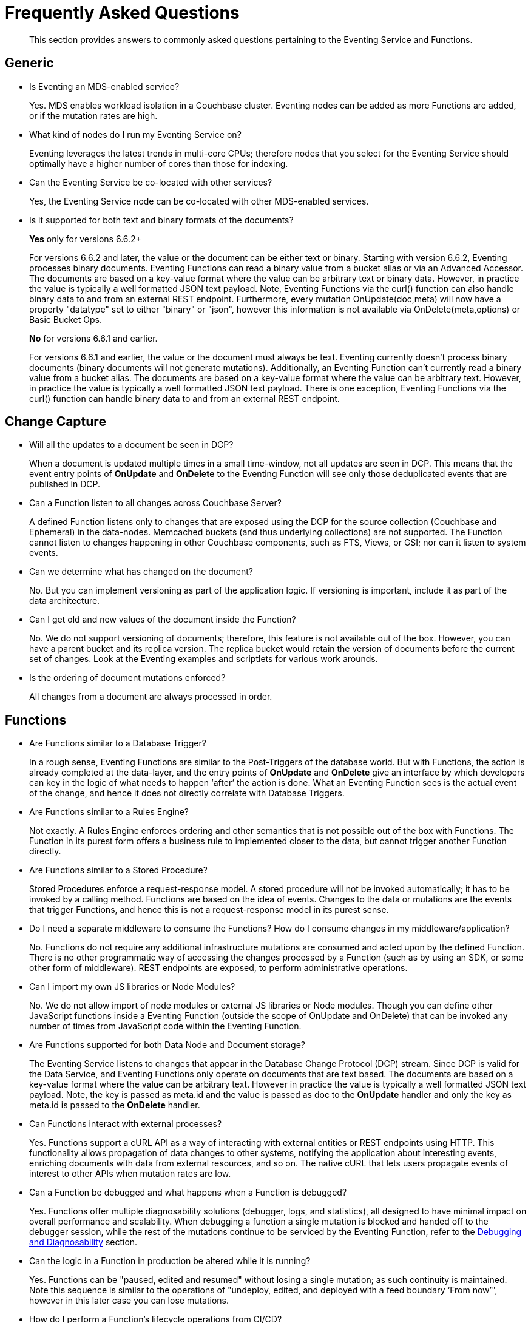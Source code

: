 = Frequently Asked Questions
:description: This section provides answers to commonly asked questions pertaining to the Eventing Service and Functions.
:page-edition: Enterprise Edition

[abstract]
{description}


== Generic

* Is Eventing an MDS-enabled service?

+
Yes. MDS enables workload isolation in a Couchbase cluster.
Eventing nodes can be added as more Functions are added, or if the mutation rates are high.


* What kind of nodes do I run my Eventing Service on?
+
Eventing leverages the latest trends in multi-core CPUs; therefore nodes that you select for the Eventing Service should optimally have a higher number of cores than those for indexing.


* Can the Eventing Service be co-located with other services?
+
Yes, the Eventing Service node can be co-located with other MDS-enabled services.


* Is it supported for both text and binary formats of the documents?
+ 
*Yes* only for versions 6.6.2+
+
For versions 6.6.2 and later, the value or the document can be either text or binary. Starting with version 6.6.2, Eventing processes binary documents. Eventing Functions can read a binary value from a bucket alias or via an Advanced Accessor. The documents are based on a key-value format where the value can be arbitrary text or binary data. However, in practice the value is typically a well formatted JSON text payload.  Note, Eventing Functions via the curl() function can also handle binary data to and from an external REST endpoint. Furthermore, every mutation OnUpdate(doc,meta) will now have a property "datatype" set to either "binary" or "json", however this information is not available via OnDelete(meta,options) or Basic Bucket Ops.  
+
*No* for versions 6.6.1 and earlier.
+
For versions 6.6.1 and earlier, the value or the document must always be text. Eventing currently doesn't process binary documents (binary documents will not generate mutations). Additionally, an Eventing Function can’t currently read a binary value from a bucket alias. The documents are based on a key-value format where the value can be arbitrary text. However, in practice the value is typically a well formatted JSON text payload.  There is one exception, Eventing Functions via the curl() function can handle binary data to and from an external REST endpoint.
+ 


== Change Capture

* Will all the updates to a document be seen in DCP?
+
When a document is updated multiple times in a small time-window, not all updates are seen in DCP.
This means that the event entry points of *OnUpdate* and *OnDelete* to the Eventing Function will see only those deduplicated events that are published in DCP.


* Can a Function listen to all changes across Couchbase Server?
+
A defined Function listens only to changes that are exposed using the DCP for the source collection (Couchbase and Ephemeral) in the data-nodes.
Memcached buckets (and thus underlying collections) are not supported.
The Function cannot listen to changes happening in other Couchbase components, such as FTS, Views, or GSI; nor can it listen to system events.


* Can we determine what has changed on the document?
+
No. But you can implement versioning as part of the application logic.
If versioning is important, include it as part of the data architecture.


* Can I get old and new values of the document inside the Function?

+
No. We do not support versioning of documents; therefore, this feature is not available out of the box. However, you can have a parent bucket and its replica version. The replica bucket would retain the version of documents before the current set of changes.   Look at the Eventing examples and scriptlets for various work arounds.

* Is the ordering of document mutations enforced?
+
All changes from a document are always processed in order.


== Functions

* Are Functions similar to a Database Trigger?
+
In a rough sense, Eventing Functions are similar to the Post-Triggers of the database world.
But with Functions, the action is already completed at the data-layer, and the entry points of *OnUpdate* and *OnDelete* give an interface by which developers can key in the logic of what needs to happen ‘after’ the action is done.
What an Eventing Function sees is the actual event of the change, and hence it does not directly correlate with Database Triggers.


* Are Functions similar to a Rules Engine?
+
Not exactly.
A Rules Engine enforces ordering and other semantics that is not possible out of the box with Functions.
The Function in its purest form offers a business rule to implemented closer to the data, but cannot trigger another Function directly.


* Are Functions similar to a Stored Procedure?
+
Stored Procedures enforce a request-response model.
A stored procedure will not be invoked automatically; it has to be invoked by a calling method.
Functions are based on the idea of events.
Changes to the data or mutations are the events that trigger Functions, and hence this is not a request-response model in its purest sense.


* Do I need a separate middleware to consume the Functions? How do I consume changes in my middleware/application?
+
No.
Functions do not require any additional infrastructure mutations are consumed and acted upon by the defined Function. There is no other programmatic way of accessing the changes processed by a Function (such as by using an SDK, or some other form of middleware). REST endpoints are exposed, to perform administrative operations.


* Can I import my own JS libraries or Node Modules?
+
No.
We do not allow import of node modules or external JS libraries or Node modules. Though you can define other JavaScript functions inside a Eventing Function (outside the scope of OnUpdate and OnDelete) that can be invoked any number of times from JavaScript code within the Eventing Function.


* Are Functions supported for both Data Node and Document storage?
+
The Eventing Service listens to changes that appear in the Database Change Protocol (DCP) stream.
Since DCP is valid for the Data Service, and Eventing Functions only operate on documents that are text based. The documents are based on a key-value format where the value can be arbitrary text. However in practice the value is typically a well formatted JSON text payload. Note, the key is passed as meta.id and the value is passed as doc to the *OnUpdate* handler and only the key as meta.id is passed to the *OnDelete* handler.

* Can Functions interact with external processes?
+
Yes.
Functions support a cURL API as a way of interacting with external entities or REST endpoints using HTTP. This functionality 
allows propagation of data changes to other systems, notifying the application about interesting events, enriching documents 
with data from external resources, and so on. The native cURL that lets users propagate events of interest to other APIs when 
mutation rates are low.


* Can a Function be debugged and what happens when a Function is debugged?
+
Yes.
Functions offer multiple diagnosability solutions (debugger, logs, and statistics), all designed to have minimal impact on overall 
performance and scalability. 
When debugging a function a single mutation is blocked and handed off to the debugger session, while the rest of the mutations continue to be serviced by the Eventing Function, refer to the xref:eventing:eventing-debugging-and-diagnosability.adoc[Debugging and Diagnosability] section.


* Can the logic in a Function in production be altered while it is running?
+
Yes.
Functions can be "paused, edited and resumed" without losing a single mutation; as such continuity is maintained. Note this sequence is similar to the operations of "undeploy, edited, and deployed with a feed boundary ‘From now’", however in this later case you can lose mutations.


* How do I perform a Function's lifecycle operations from CI/CD?
+
To perform Functions lifecycle operations from CI/CD, refer to the xref:cli:cbcli/couchbase-cli-eventing-function-setup.adoc[CLI Eventing] section. 


* How to invoke a REST endpoint from inside the Function?
+
To invoke a REST Endpoint from inside the Function, refer to the https://docs.couchbase.com/server/6.5/eventing/eventing-api.html[Functions REST API] section.


* How does the Functions offering compare with the Couchbase’s Kafka Connector?
+
The Functions offering is about server-side processing or compute of business logic; it does not require any additional infrastructure layer or middleware to be deployed or managed.
Couchbase’s Kafka connector is an SDK component that needs an application container or middleware to run.

* Do I have to update and/or deploy my Functions on each Eventing node?
+
No. The Eventing service will properly distribute the Function code or lifecycle requests across all Eventing nodes.
It is a best practice to only have one (1) Admin UI to a single node in your cluster when developing or modifying your Eventing Functions.
Note that if you edit Eventing Functions (code or settings) in two browser windows or tabs (to same node or different nodes), you might inadvertently deploy a slightly older or “stale” definition if you switch back and forth between different UI sessions.

== Eventing Function Code

* What languages are supported?
+
Only JavaScript (ECMAScript 6) is supported. However, to support the ability to shard and scale Function execution automatically, some capabilities have been removed (Global state, Asynchrony, etc.), refer to the xref:eventing:eventing-language-constructs.adoc#removed-lang-features[Language Constructs: Removed Language Features] section.


* Why can’t I create global variables?
+
Functions do not allow global variables, this restriction is mandatory for the Function logic to shard and scale and remain agnostic during rebalance. All state must be saved and retrieved from persistence providers, therefore KV bucket(s) made available to the Function through bindings can be used to store any required global state. Eventing Functions (as of 7.0.0) do however support global constants via the "Constant alias" binding.

* What is in the "meta" Function parameter (OnUpdate, OnDelete)? Is this the metadata we currently write in order to figure out what has changed in the document?
+
No, the meta parameter does not include information on what fields changed or mutated in the document. 
This parameter is composed of the meta fields associated with the document. For more information, refer to the https://docs.couchbase.com/server/6.5/learn/data/data.html#metadata[metadata] section.  
+
It should be noted, “document metadata” is different from the "Eventing Storage" keyspace (metadata collection), described in the next section, used by the Eventing Service to maintain state and checkpoints.

* Can there be more than one Function listening to changes to a collection?
+
Yes.
More than one Function can be defined for the same source collection.
This lets you process the change according to the business logic that you enforce.
But there is no enforced ordering; for example, if collection 'wine' has three different Functions, which are FunctionA, FunctionB, and FunctionC, you cannot enforce the order in which these Functions are executed.
+
However, for each Function you start a set of DCP streams so for a busy system you will get better performance by coalescing  multiple Eventing Functions that have the same source collection into a single Function.  
This merging is easy to do with a JavaScript switch statement or a simple if-then-else block.

* Is it possible to get additional state during a Function execution? 
+
Yes.
For example, you can fetch related data from another document (using a document id) from any other collection that is exposed to the Function via a "bucket binding".  
It is also possible to utilize the cURL API to read additional state from an external REST endpoint.

* Is it possible to update state (or change a document) during a Function execution? 
+
Yes.
For example, you can your enrich or update a document with data from another document (using a document id) from any other collection that is exposed to the Function via a binding with access level of "Read Write" inclusive of the source collection.

== The Eventing Storage keyspace (or metadata collection)

* What is the Eventing Storage keyspace? Do I need to create a separate collection?
+
To provide better resiliency and restartability semantics across Eventing nodes, some of the metadata that is used by the Eventing service needs a collection to be stored in a standard xref:learn:buckets-memory-and-storage/buckets.adoc[Couchbase bucket] (hereafter referred to as the 'metadata collection').
+
After provisioning the Eventing nodes in your cluster, you'll need to create the metadata collection before you can start using the Eventing service.
All Eventing functions within a cluster can share the same metadata collection (this is a best practice but not a requirement), regardless of the number of functions, or their source and destination collection.
(Setting up a metadata collection is a one-time activity for the cluster should you choose to follow this best practice.)
+
Some additional requirements of the metadata collection are as follows:
+
** You should enable xref:manage:manage-buckets/create-bucket.adoc[vBucket replicas] on the metadata collection to allow for failure recovery.
** You should reserve the metadata collection solely for Eventing housekeeping.
It shouldn't be used for any other data storage.
** Each Eventing function always requires a fixed amount of space of about 2MB (1024 docs * 1884 bytes).
** If an Eventing function uses timers, then an additional fixed amount of space of about 0.2MB (1024 * docs of 196 bytes) is needed. 
From version 6.6.1 on only 0.04MB (256 docs * 196 bytes) is needed if the function uses timers.
** If an Eventing function uses timers, then for each active timer, an additional amount of space between 832 and 1856 bytes (832 bytes + sizeof(context)) is needed.
Where by default the context cannot be larger than 1024 bytes and the maximum number of active timers is based on both the business logic and the mutation rate.
Note, the "timer_context_size" can be overridden on a per function bases via the xref:eventing-api.adoc[Eventing: REST API]. 
It is best to keep the size of the context small by using a reference rather than passing and storing a massive document in the timer.
** Every timer requires up to three documents (_root_, _alarm_, and _context_) which are stored in the Eventing Storage (or metadata collection). 
Note sometimes only two (2) additional documents are needed if the timer shares the same scan interval or _root_ document with a previous timer.

* Why is the metadata collection not getting cleared when I cancel a timer or a set of timers.
+
When a timer is canceled the _context_ document is removed immediately, however the _root_ and _alarm_ documents are removed in a lazy fashion when the canceled timer was originally scheduled to fire.  
Thus is 100K timers are scheduled to fire one (1) year in the future and canceled up to 2 additional documents will persist for one (1) year. 
Note the _cancelTimer()_ function was introduced in version 6.6.0.

* When I undeploy all Eventing Functions the metadata collection is not fully cleared (this is a regression in 6.6.1 only).
+
This issue, https://issues.couchbase.com/browse/MB-43272[MB-43272], will happen when a Function is paused and then undeployed from the paused state (without resuming it again). 
There are two solutions to avoid this issue 
+
** In version 6.6.1 never undeploy from the paused state.
** After this issue occurs in version 6.6.1 (deploying from the passed state) you can clean things up via an Export, Delete and Import of the impacted Function after this issue occurs. 
+
Note the Export, Delete and Import actions won't actually delete the orphaned documents in metadata collection but this sequence will create a new functionUUID for the Eventing function and this function will only concern with the document (timer doc and checkpoint docs) created by the new functionUUID.  
If this is an issue in your specific deployment please ask for a patch release.

== Timer Behavior

* Timer Delays: When I schedule a timer to fire at an exact time, I see some delay. Why?
+
The timer implementation is designed to handle large numbers of distributed timers (i.e., millions of timers) and the only promise is to run timers as soon as possible, e.g. no timers lost.
+
In a steady state you may see a 3-4 second delay from the scheduled time, however if scheduling timers close to the system wall-clock this delay may increase to about 14 seconds.  
For more details on Timer scheduling refer to xref:eventing-timers.adoc#wall-clock-accuracy[Timers: Wall-clock Accuracy] section.

* Can I cancel a Timer? 
+
Yes.
As of the release 6.6.0 Eventing Timers can be cancelled using _cancelTimer()_ function, or by creating a new Timer with the same reference as an existing Timer refer to xref:eventing-timers.adoc#limitations[Timers: Limitations].

* Can I create a Recurring timer?
+
Yes.
As of the release 6.6.0 Recurring Timers are fully supported, i.e. a function that is invoked by a Timer callback can reliably create fresh Timers refer to xref:eventing-timers.adoc#limitations[Timers: Limitations].

* Can I schedule a Timer far into the future?
+
Yes.
As of the release 6.6.0, recurring Timers can be created days, weeks, or years in the future with no adverse performance impact on an otherwise idle Eventing system. Refer to xref:eventing-timers.adoc#limitations[Timers: Limitations].

* Why do I see a burst of activity in bucket OPs (in the bucket that holds the metadata collection) after a timer is paused for an extended period of time?
+
Resuming an Eventing Function with a timer callback or handler after a prolonged period of time where the Function was in the paused state (like days) will cause a period of high bucket OPs upon resuming the Function.  In addition mutation processing is blocked until the timer scan is completed which can take some time (this delay is proportional to the duration of pause).

* Why do I see unexpected documents in the metadata collection when I cancel or overwrite an Eventing Timer?
+
When overwriting or canceling a Timer only one of possible three documents, i.e. the "context", is immediately cleared from the metadata bucket. The extra documents, an "alarm" document associated with each Timer and a "root" document (1 per vBucket for the specific time) are left in the metadata bucket. These items are cleaned up at the original execution time that the Timer was scheduled to fire.

* Can I pass a binding (Bucket or URL alias) in a Timer's context?
+
No.
Bindings, whether a Bucket alias or an URL alias, are not serializable objects and only exist in the scope of the executing V8 worker. When a Timer fires it can execute on a different thread. Of course the Timer's callback can reference the binding directly.  However you can pass a "Constant alias" to a timer callback.

* Can I pass a JavaScript function in a Timer's context?
+
No.
A JavaScript function is a memory reference in a given V8 worker. As such, it is not a serializable object and only exists in the scope of the executing V8 worker. When a Timer fires it can execute on a different thread. Of course the Timer's callback can reference the function directly. Additionally, if needed, you can pass the name of the function in the context and utilize JavaScript's eval method.

== Cluster Behavior

* What happens to the Eventing Service during a failover condition?
+
When the Data service experiences a failover condition, mutations may be lost and these lost mutations are not processed by the Eventing service.
When the Eventing node experiences a failover condition, few mutations may be processed more than once.

* Does a rebalance have any effect on the firing of events?
+
No. Functions do not lose any mutations during a rebalance operation.

* I have Functions deployed on my cluster, when can I perform an Eventing rebalance operation?
+
The Function lifecycle operations (deploying, undeploying, pausing, resuming, and deleting) and the Eventing rebalance operation are mutually exclusive. 
The Eventing rebalance  operation fails when a Function lifecycle operation is currently in progress. 
Likewise, when the Eventing rebalance operation is in progress, you cannot perform a Function lifecycle operation.
+
Due to a regression, https://issues.couchbase.com/browse/MB-43343[MB-43343], impacting only 6.6.1 during a rebalance in of an Eventing node a race can occur resulting in Eventing functions becoming hung in deploying state. 
Users can run into this issue when they have multiple functions deployed against the same source collection and they try to rebalance-in an eventing node.  
The workaround is to ensure that you pause all Eventing Functions before any rebalance.

* How do I increase performance of an Eventing Function?
+
You can scale up vertically by adding additional workers (in the Eventing Function's settings) to increase performance for a specific Function. 
You can also scale out horizontally via Couchbase’s elastic scaling option by adding another node and rebalancing.  
In this case each eventing node is assigned a subset of vBuckets. Note this sharding increases overall performance for all Functions.
+
In 7.0.0 the default number of workers for new Eventing Functions is now one (1), previously it was one (3).  Thus pay attention to your performance and adjust the number of works to fit your application. Note, all upgrades of existing Functions will keep the number of workers they were created with.
+
However keep in mind that sometimes the Function is limited by the overall performance of the Data Service. 
In this case it is appropriate to scale the Data service.

* When I maximize the workers Eventing Function I sometimes see a stall in processing?
+
When scaling up vertically by adding additional workers (in the Eventing Function's settings) typically above 48 workers (_the issues is workload 
dependent and occurs typically on source collection updates_) you may see a stall in Eventing Function's progress.  This is typically related 
to resources given to the Eventing service and can be solved by adding additional Memory Quota to Eventing in the Cluster Settings.  By 
default Eventing allocates 256 MB, raising this value to 512 MB will typically solve this resource issue (this is one of the rare instances
that you may need to raise the Memory Quota for Eventing).
+
However keep in mind that sometimes the Function is limited by both the number of cores in the Eventing instance the overall 
performance of the Data Service.  In these cases it is appropriate to either scale compute power of the Eventing node, scale the 
Eventing service, or scale the Data service.

* Does Eventing support node-to-node encryption ?
+
Yes, node-to-node encryption is  available in the Couchbase Server for the Eventing Service in the 7.X train starting with version 7.0.2 and the 6.X train starting with version 6.6.5.
Therefore, on earlier versions (in either train), when _all_ is specified, the data passed to and from all other Couchbase Services is passed in encrypted form, whereas the data passed to and from the Eventing Service continues to be passed in _unencrypted_ form.
+
When node-to-node encryption is enabled or disabled all deployed Eventing Functions need to be temporarily paused and can be resumed after the necessary changes have been made (to prevents the potential loss of mutations during the encryption change.)


